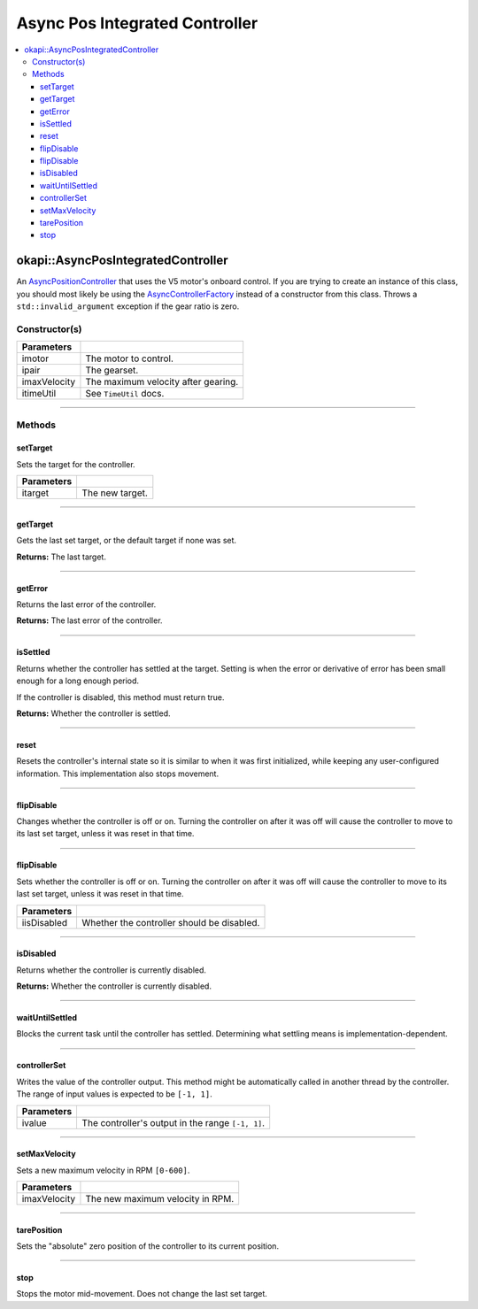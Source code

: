 ===============================
Async Pos Integrated Controller
===============================

.. contents:: :local:

okapi::AsyncPosIntegratedController
===================================

An `AsyncPositionController <abstract-async-position-controller.html>`_ that uses the V5 motor's
onboard control. If you are trying to create an instance of this class, you should most likely be
using the `AsyncControllerFactory <async-controller-factory.html>`_ instead of a constructor from
this class. Throws a ``std::invalid_argument`` exception if the gear ratio is zero.

Constructor(s)
--------------

.. tabs ::
   .. tab :: Prototype
      .. highlight:: cpp
      ::

        AsyncPosIntegratedController(const std::shared_ptr<AbstractMotor> &imotor,
                                     const AbstractMotor::GearsetRatioPair &ipair,
                                     std::int32_t imaxVelocity,
                                     const TimeUtil &itimeUtil)

=============== ===================================================================
 Parameters
=============== ===================================================================
 imotor          The motor to control.
 ipair           The gearset.
 imaxVelocity    The maximum velocity after gearing.
 itimeUtil       See ``TimeUtil`` docs.
=============== ===================================================================

----

Methods
-------

setTarget
~~~~~~~~~

Sets the target for the controller.

.. tabs ::
   .. tab :: Prototype
      .. highlight:: cpp
      ::

        void setTarget(double itarget) override

============ ===============================================================
 Parameters
============ ===============================================================
 itarget      The new target.
============ ===============================================================

----

getTarget
~~~~~~~~~

Gets the last set target, or the default target if none was set.

.. tabs ::
   .. tab :: Prototype
      .. highlight:: cpp
      ::

        double getTarget() override

**Returns:** The last target.

----

getError
~~~~~~~~

Returns the last error of the controller.

.. tabs ::
   .. tab :: Prototype
      .. highlight:: cpp
      ::

        double getError() const override

**Returns:** The last error of the controller.

----

isSettled
~~~~~~~~~

Returns whether the controller has settled at the target. Setting is when the error or derivative
of error has been small enough for a long enough period.

If the controller is disabled, this method must return true.

.. tabs ::
   .. tab :: Prototype
      .. highlight:: cpp
      ::

        bool isSettled() override

**Returns:** Whether the controller is settled.

----

reset
~~~~~

Resets the controller's internal state so it is similar to when it was first initialized, while
keeping any user-configured information. This implementation also stops movement.

.. tabs ::
   .. tab :: Prototype
      .. highlight:: cpp
      ::

        void reset() override

----

flipDisable
~~~~~~~~~~~

Changes whether the controller is off or on. Turning the controller on after it was off will cause
the controller to move to its last set target, unless it was reset in that time.

.. tabs ::
   .. tab :: Prototype
      .. highlight:: cpp
      ::

        void flipDisable() override

----

flipDisable
~~~~~~~~~~~

Sets whether the controller is off or on. Turning the controller on after it was off will cause the
controller to move to its last set target, unless it was reset in that time.

.. tabs ::
   .. tab :: Prototype
      .. highlight:: cpp
      ::

        void flipDisable(bool iisDisabled) override

============= ===============================================================
 Parameters
============= ===============================================================
 iisDisabled   Whether the controller should be disabled.
============= ===============================================================

----

isDisabled
~~~~~~~~~~

Returns whether the controller is currently disabled.

.. tabs ::
   .. tab :: Prototype
      .. highlight:: cpp
      ::

        bool isDisabled() override

**Returns:** Whether the controller is currently disabled.

----

waitUntilSettled
~~~~~~~~~~~~~~~~

Blocks the current task until the controller has settled. Determining what settling means is
implementation-dependent.

.. tabs ::
   .. tab :: Prototype
      .. highlight:: cpp
      ::

        void waitUntilSettled() override

----

controllerSet
~~~~~~~~~~~~~

Writes the value of the controller output. This method might be automatically called in another
thread by the controller. The range of input values is expected to be ``[-1, 1]``.

.. tabs ::
   .. tab :: Prototype
      .. highlight:: cpp
      ::

        void controllerSet(double ivalue) override

============ ===============================================================
 Parameters
============ ===============================================================
 ivalue       The controller's output in the range ``[-1, 1]``.
============ ===============================================================

----

setMaxVelocity
~~~~~~~~~~~~~~

Sets a new maximum velocity in RPM ``[0-600]``.

.. tabs ::
   .. tab :: Prototype
      .. highlight:: cpp
      ::

        virtual void setMaxVelocity(std::int32_t imaxVelocity)

=============== ===================================================================
Parameters
=============== ===================================================================
 imaxVelocity    The new maximum velocity in RPM.
=============== ===================================================================

----

tarePosition
~~~~~~~~~~~~

Sets the "absolute" zero position of the controller to its current position.

.. tabs ::
   .. tab :: Prototype
      .. highlight:: cpp
      ::

        void tarePosition() override

----

stop
~~~~

Stops the motor mid-movement. Does not change the last set target.

.. tabs ::
   .. tab :: Prototype
      .. highlight:: cpp
      ::

        virtual void stop()

